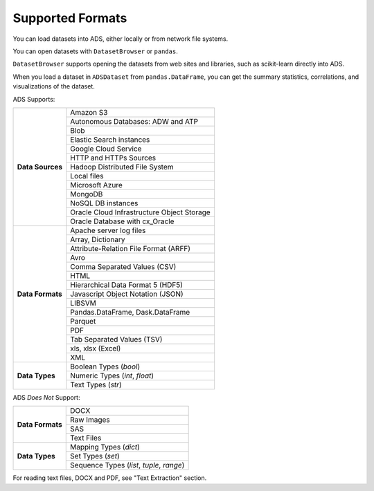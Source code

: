 Supported Formats
*****************

You can load datasets into ADS, either locally or from network file systems.

You can open datasets with ``DatasetBrowser`` or ``pandas``.

``DatasetBrowser`` supports opening the datasets from web sites and libraries, such as scikit-learn directly into ADS.

When you load a dataset in ``ADSDataset`` from ``pandas.DataFrame``, you can get the summary statistics, correlations, and visualizations of the dataset.

ADS Supports:

+-------------------+-----------------------------------------------+
| **Data Sources**  | Amazon S3                                     |
|                   +-----------------------------------------------+
|                   | Autonomous Databases: ADW and ATP             |
|                   +-----------------------------------------------+
|                   | Blob                                          |
|                   +-----------------------------------------------+
|                   | Elastic Search instances                      |
|                   +-----------------------------------------------+
|                   | Google Cloud Service                          |
|                   +-----------------------------------------------+
|                   | HTTP and HTTPs Sources                        |
|                   +-----------------------------------------------+
|                   | Hadoop Distributed File System                |
|                   +-----------------------------------------------+
|                   | Local files                                   |
|                   +-----------------------------------------------+
|                   | Microsoft Azure                               |
|                   +-----------------------------------------------+
|                   | MongoDB                                       |
|                   +-----------------------------------------------+
|                   | NoSQL DB instances                            |
|                   +-----------------------------------------------+
|                   | Oracle Cloud Infrastructure Object Storage    |
|                   +-----------------------------------------------+
|                   | Oracle Database with cx_Oracle                |
+-------------------+-----------------------------------------------+
| **Data Formats**  | Apache server log files                       |
|                   +-----------------------------------------------+
|                   | Array, Dictionary                             |
|                   +-----------------------------------------------+
|                   | Attribute-Relation File Format (ARFF)         |
|                   +-----------------------------------------------+
|                   | Avro                                          |
|                   +-----------------------------------------------+
|                   | Comma Separated Values (CSV)                  |
|                   +-----------------------------------------------+
|                   | HTML                                          |
|                   +-----------------------------------------------+
|                   | Hierarchical Data Format 5 (HDF5)             |
|                   +-----------------------------------------------+
|                   | Javascript Object Notation (JSON)             |
|                   +-----------------------------------------------+
|                   | LIBSVM                                        |
|                   +-----------------------------------------------+
|                   | Pandas.DataFrame, Dask.DataFrame              |
|                   +-----------------------------------------------+
|                   | Parquet                                       |
|                   +-----------------------------------------------+
|                   | PDF                                           |
|                   +-----------------------------------------------+
|                   | Tab Separated Values (TSV)                    |
|                   +-----------------------------------------------+
|                   | xls, xlsx (Excel)                             |
|                   +-----------------------------------------------+
|                   | XML                                           |
+-------------------+-----------------------------------------------+
| **Data Types**    | Boolean Types (`bool`)                        |
|                   +-----------------------------------------------+
|                   | Numeric Types (`int`, `float`)                |
|                   +-----------------------------------------------+
|                   | Text Types (`str`)                            |
+-------------------+-----------------------------------------------+

ADS *Does Not* Support:

+-------------------+-----------------------------------------------+
| **Data Formats**  | DOCX                                          |
|                   +-----------------------------------------------+
|                   | Raw Images                                    |
|                   +-----------------------------------------------+
|                   | SAS                                           |
|                   +-----------------------------------------------+
|                   | Text Files                                    |
+-------------------+-----------------------------------------------+
| **Data Types**    | Mapping Types (`dict`)                        |
|                   +-----------------------------------------------+
|                   | Set Types (`set`)                             |
|                   +-----------------------------------------------+
|                   | Sequence Types (`list`, `tuple`, `range`)     |
+-------------------+-----------------------------------------------+

For reading text files, DOCX and PDF, see "Text Extraction" section.

